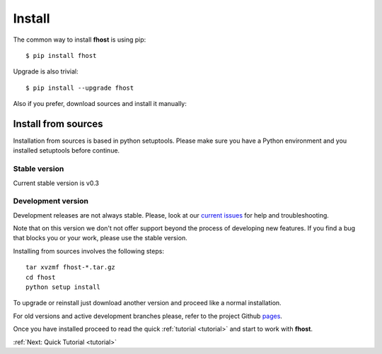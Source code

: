 =======
Install
=======

The common way to install **fhost** is using pip: ::

    $ pip install fhost

Upgrade is also trivial: ::

    $ pip install --upgrade fhost

Also if you prefer, download sources and install it manually:

Install from sources
--------------------

Installation from sources is based in python setuptools. Please make sure you
have a Python environment and you installed setuptools before continue.

Stable version
^^^^^^^^^^^^^^

Current stable version is v0.3

.. raw:: html

    <div class="btn-group download-buttons-home">
    <a href="https://github.com/repejota/fhost/zipball/v0.3" class="btn zip">Download<br/><strong>ZIP File</strong></a>
    <a href="https://github.com/repejota/fhost/tarball/v0.3" class="btn tar">Download<br/><strong>Tar Ball</strong></a>
    <a href="https://github.com/repejota/fhost/" class="btn github">Fork On<br/><strong>GitHub</strong></a>
    </div>
    <br/>

Development version
^^^^^^^^^^^^^^^^^^^

Development releases are not always stable. Please, look at our 
`current issues <https://github.com/repejota/fhost/issues>`_
for help and troubleshooting.

Note that on this version we don't not offer support beyond the 
process of developing new features. If you find a bug that blocks you 
or your work, please use the stable version.

.. raw:: html

    <div class="btn-group download-buttons-home">
    <a href="https://github.com/repejota/fhost/zipball/master" class="btn zip">Download<br/><strong>ZIP File</strong></a>
    <a href="https://github.com/repejota/fhost/tarball/master" class="btn tar">Download<br/><strong>Tar Ball</strong></a>
    <a href="https://github.com/repejota/fhost/fork" class="btn github">Fork On<br/><strong>GitHub</strong></a>
    </div>
    <br/>


Installing from sources involves the following steps:

::

    tar xvzmf fhost-*.tar.gz
    cd fhost
    python setup install

To upgrade or reinstall just download another version and proceed like a normal
installation.

For old versions and active development branches please, refer to the
project Github `pages <http://github.com/repejota/fhost>`_.

Once you have installed proceed to read the quick :ref:`tutorial <tutorial>`
and start to work with **fhost**.

:ref:`Next: Quick Tutorial <tutorial>`
